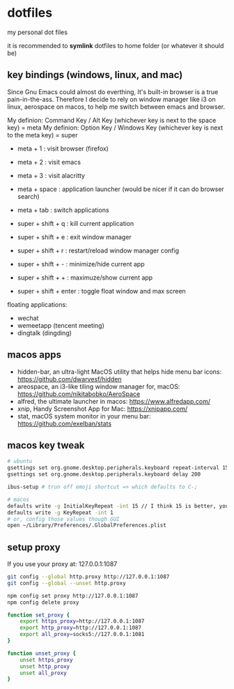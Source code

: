 * dotfiles

my personal dot files

it is recommended to *symlink* dotfiles to home folder (or whatever it should be)

** key bindings (windows, linux, and mac)

Since Gnu Emacs could almost do everthing, It's built-in browser is a true pain-in-the-ass. Therefore I decide to rely on window manager like i3 on linux, aerospace on macos, to help me switch between emacs and browser.

My definion: Command Key / Alt Key (whichever key is next to the space key) = meta
My definion: Option Key / Windows Key (whichever key is next to the meta key) = super

- meta + 1 : visit browser (firefox)
- meta + 2 : visit emacs
- meta + 3 : visit alacritty
- meta + space : application launcher (would be nicer if it can do browser search)
- meta + tab : switch applications

- super + shift + q : kill current application
- super + shift + e : exit window manager
- super + shift + r : restart/reload window manager config
- super + shift + - : minimize/hide current app
- super + shift + + : maximuze/show current app
- super + shift + enter : toggle float window and max screen

floating applications:
- wechat
- wemeetapp (tencent meeting)
- dingtalk (dingding) 

** macos apps

- hidden-bar, an ultra-light MacOS utility that helps hide menu bar icons: https://github.com/dwarvesf/hidden
- areospace, an i3-like tiling window manager for, macOS: https://github.com/nikitabobko/AeroSpace
- alfred, the ultimate launcher in macos: https://www.alfredapp.com/
- xnip, Handy Screenshot App for Mac: https://xnipapp.com/
- stat, macOS system monitor in your menu bar: https://github.com/exelban/stats

** macos key tweak
#+begin_src bash
# ubuntu
gsettings set org.gnome.desktop.peripherals.keyboard repeat-interval 15
gsettings set org.gnome.desktop.peripherals.keyboard delay 200

ibus-setup # trun off emoji shortcut => which defaults to C-;

# macos
defaults write -g InitialKeyRepeat -int 15 // I think 15 is better, you can set this to 10
defaults write -g KeyRepeat -int 1
# or, config those values though GUI
open ~/Library/Preferences/.GlobalPreferences.plist
#+end_src

** setup proxy

If you use your proxy at: 127.0.0.1:1087

#+begin_src bash
git config --global http.proxy http://127.0.0.1:1087
git config --global --unset http.proxy

npm config set proxy http://127.0.0.1:1087
npm config delete proxy
#+end_src

#+begin_src bash
function set_proxy {
    export https_proxy=http://127.0.0.1:1087
    export http_proxy=http://127.0.0.1:1087
    export all_proxy=socks5://127.0.0.1:1081
}

function unset_proxy {
    unset https_proxy
    unset http_proxy
    unset all_proxy
}
#+end_src

